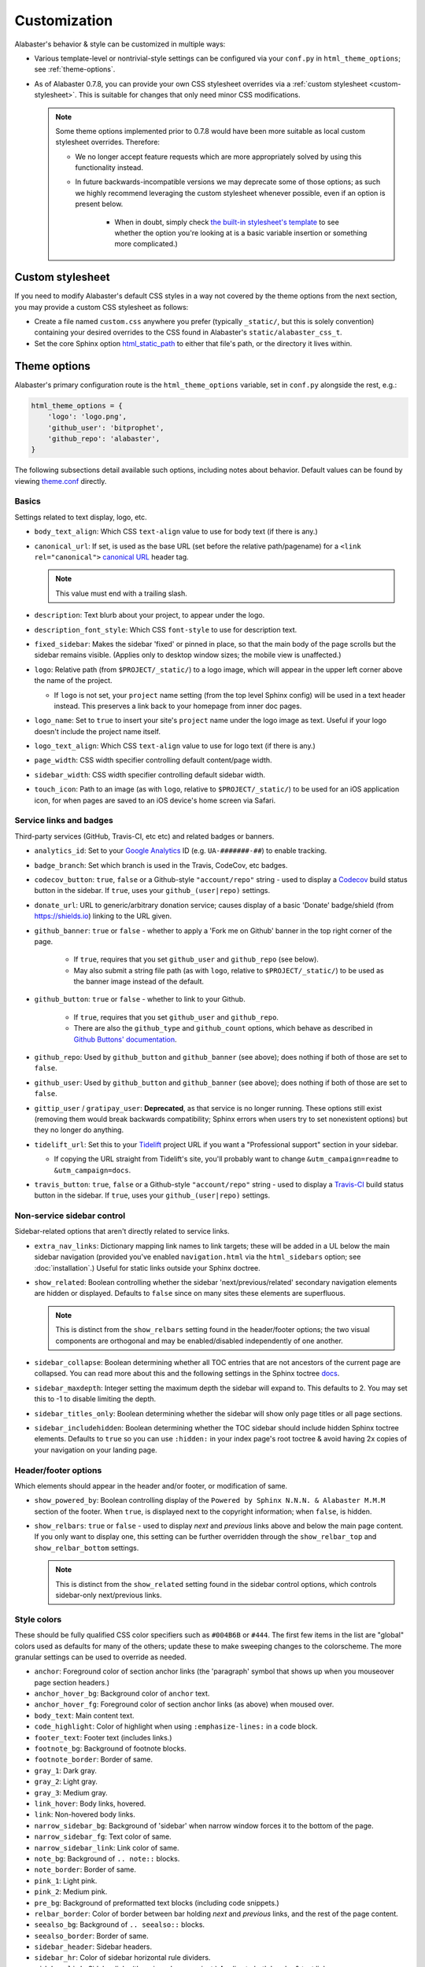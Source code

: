 =============
Customization
=============

Alabaster's behavior & style can be customized in multiple ways:

* Various template-level or nontrivial-style settings can be configured via
  your ``conf.py`` in ``html_theme_options``; see :ref:`theme-options`.
* As of Alabaster 0.7.8, you can provide your own CSS stylesheet overrides via
  a :ref:`custom stylesheet <custom-stylesheet>`. This is suitable for changes
  that only need minor CSS modifications.

  .. note::
    Some theme options implemented prior to 0.7.8 would have been more suitable
    as local custom stylesheet overrides. Therefore:

    * We no longer accept feature requests which are more appropriately solved
      by using this functionality instead.
    * In future backwards-incompatible versions we may deprecate some of those
      options; as such we highly recommend leveraging the custom stylesheet
      whenever possible, even if an option is present below.

        * When in doubt, simply check `the built-in stylesheet's template
          <https://github.com/bitprophet/alabaster/blob/master/alabaster/static/alabaster.css_t>`_
          to see whether the option you're looking at is a basic variable
          insertion or something more complicated.)


.. _custom-stylesheet:

Custom stylesheet
=================

If you need to modify Alabaster's default CSS styles in a way not covered by
the theme options from the next section, you may provide a custom CSS
stylesheet as follows:

* Create a file named ``custom.css`` anywhere you prefer (typically
  ``_static/``, but this is solely convention) containing your desired
  overrides to the CSS found in Alabaster's ``static/alabaster_css_t``.
* Set the core Sphinx option `html_static_path
  <http://www.sphinx-doc.org/en/stable/config.html#confval-html_static_path>`_
  to either that file's path, or the directory it lives within.


.. _theme-options:

Theme options
=============

Alabaster's primary configuration route is the ``html_theme_options`` variable,
set in ``conf.py`` alongside the rest, e.g.:

.. code-block:: python

    html_theme_options = {
        'logo': 'logo.png',
        'github_user': 'bitprophet',
        'github_repo': 'alabaster',
    }

The following subsections detail available such options, including notes about
behavior. Default values can be found by viewing `theme.conf
<https://github.com/bitprophet/alabaster/blob/master/alabaster/theme.conf>`_
directly.

Basics
------

Settings related to text display, logo, etc.

* ``body_text_align``: Which CSS ``text-align`` value to use for body text
  (if there is any.)
* ``canonical_url``: If set, is used as the base URL (set before the relative
  path/pagename) for a ``<link rel="canonical">`` `canonical URL
  <https://support.google.com/webmasters/answer/139066?rd=1>`_ header tag.

  .. note:: This value must end with a trailing slash.

* ``description``: Text blurb about your project, to appear under the logo.
* ``description_font_style``: Which CSS ``font-style`` to use for description
  text.
* ``fixed_sidebar``: Makes the sidebar 'fixed' or pinned in place, so that the
  main body of the page scrolls but the sidebar remains visible. (Applies only
  to desktop window sizes; the mobile view is unaffected.)
* ``logo``: Relative path (from ``$PROJECT/_static/``) to a logo image, which
  will appear in the upper left corner above the name of the project.

  * If ``logo`` is not set, your ``project`` name setting (from the top
    level Sphinx config) will be used in a text header instead. This
    preserves a link back to your homepage from inner doc pages.

* ``logo_name``: Set to ``true`` to insert your site's ``project`` name
  under the logo image as text. Useful if your logo doesn't include the
  project name itself.
* ``logo_text_align``: Which CSS ``text-align`` value to use for logo text
  (if there is any.)
* ``page_width``: CSS width specifier controlling default content/page width.
* ``sidebar_width``: CSS width specifier controlling default sidebar width.
* ``touch_icon``: Path to an image (as with ``logo``, relative to
  ``$PROJECT/_static/``) to be used for an iOS application icon, for when
  pages are saved to an iOS device's home screen via Safari.

Service links and badges
------------------------

Third-party services (GitHub, Travis-CI, etc etc) and related badges or
banners.

* ``analytics_id``: Set to your `Google Analytics
  <http://www.google.com/analytics/>`_ ID (e.g. ``UA-#######-##``) to enable
  tracking.
* ``badge_branch``: Set which branch is used in the Travis, CodeCov, etc
  badges.
* ``codecov_button``: ``true``, ``false`` or a Github-style ``"account/repo"``
  string - used to display a `Codecov <https://codecov.io>`_ build status
  button in the sidebar. If ``true``, uses your ``github_(user|repo)``
  settings.
* ``donate_url``: URL to generic/arbitrary donation service; causes display of
  a basic 'Donate' badge/shield (from https://shields.io) linking to the URL
  given.
* ``github_banner``: ``true`` or ``false`` - whether to apply a 'Fork me on
  Github' banner in the top right corner of the page.

   * If ``true``, requires that you set ``github_user`` and ``github_repo``
     (see below).
   * May also submit a string file path (as with ``logo``, relative to
     ``$PROJECT/_static/``) to be used as the banner image instead of the
     default.

* ``github_button``: ``true`` or ``false`` - whether to link to your Github.

   * If ``true``, requires that you set ``github_user`` and ``github_repo``.
   * There are also the ``github_type`` and ``github_count`` options, which
     behave as described in `Github Buttons' documentation
     <https://ghbtns.com>`_.

* ``github_repo``: Used by ``github_button`` and ``github_banner`` (see above);
  does nothing if both of those are set to ``false``.
* ``github_user``: Used by ``github_button`` and ``github_banner`` (see above);
  does nothing if both of those are set to ``false``.
* ``gittip_user`` / ``gratipay_user``: **Deprecated**, as that service is no
  longer running. These options still exist (removing them would break
  backwards compatibility; Sphinx errors when users try to set nonexistent
  options) but they no longer do anything.
* ``tidelift_url``: Set this to your `Tidelift <https://tidelift.com/>`_
  project URL if you want a "Professional support" section in your sidebar.

  - If copying the URL straight from Tidelift's site, you'll probably want to
    change ``&utm_campaign=readme`` to ``&utm_campaign=docs``.

* ``travis_button``: ``true``, ``false`` or a Github-style ``"account/repo"``
  string - used to display a `Travis-CI <https://travis-ci.org>`_ build status
  button in the sidebar. If ``true``, uses your ``github_(user|repo)``
  settings.

Non-service sidebar control
---------------------------

Sidebar-related options that aren't directly related to service links.

* ``extra_nav_links``: Dictionary mapping link names to link targets; these
  will be added in a UL below the main sidebar navigation (provided you've
  enabled ``navigation.html`` via the ``html_sidebars`` option; see
  :doc:`installation`.) Useful for static links outside your Sphinx doctree.
* ``show_related``: Boolean controlling whether the sidebar
  'next/previous/related' secondary navigation elements are hidden or
  displayed. Defaults to ``false`` since on many sites these elements are
  superfluous.

  .. note::
    This is distinct from the ``show_relbars`` setting found in the
    header/footer options; the two visual components are orthogonal and may be
    enabled/disabled independently of one another.

* ``sidebar_collapse``: Boolean determining whether all TOC entries that are not
  ancestors of the current page are collapsed.  You can read more about this
  and the following settings in the Sphinx toctree
  `docs <http://www.sphinx-doc.org/en/stable/templating.html#toctree>`_.
* ``sidebar_maxdepth``: Integer setting the maximum depth the sidebar will
  expand to.  This defaults to 2.  You may set this to -1 to disable limiting
  the depth. 
* ``sidebar_titles_only``: Boolean determining whether the sidebar will show
  only page titles or all page sections.
* ``sidebar_includehidden``: Boolean determining whether the TOC sidebar
  should include hidden Sphinx toctree elements. Defaults to ``true`` so you
  can use ``:hidden:`` in your index page's root toctree & avoid having 2x
  copies of your navigation on your landing page.

Header/footer options
---------------------

Which elements should appear in the header and/or footer, or modification of
same.

* ``show_powered_by``: Boolean controlling display of the ``Powered by
  Sphinx N.N.N. & Alabaster M.M.M`` section of the footer. When ``true``, is
  displayed next to the copyright information; when ``false``, is hidden.
* ``show_relbars``: ``true`` or ``false`` - used to display *next* and
  *previous* links above and below the main page content. If you only want to
  display one, this setting can be further overridden through the
  ``show_relbar_top`` and ``show_relbar_bottom`` settings.

  .. note::
    This is distinct from the ``show_related`` setting found in the sidebar
    control options, which controls sidebar-only next/previous links.

Style colors
------------

These should be fully qualified CSS color specifiers such as ``#004B6B`` or
``#444``. The first few items in the list are "global" colors used as defaults
for many of the others; update these to make sweeping changes to the
colorscheme. The more granular settings can be used to override as needed.

* ``anchor``: Foreground color of section anchor links (the 'paragraph'
  symbol that shows up when you mouseover page section headers.)
* ``anchor_hover_bg``: Background color of ``anchor`` text.
* ``anchor_hover_fg``: Foreground color of section anchor links (as above)
  when moused over.
* ``body_text``: Main content text.
* ``code_highlight``: Color of highlight when using ``:emphasize-lines:`` in a code block.
* ``footer_text``: Footer text (includes links.)
* ``footnote_bg``: Background of footnote blocks.
* ``footnote_border``: Border of same.
* ``gray_1``: Dark gray.
* ``gray_2``: Light gray.
* ``gray_3``: Medium gray.
* ``link_hover``: Body links, hovered.
* ``link``: Non-hovered body links.
* ``narrow_sidebar_bg``: Background of 'sidebar' when narrow window forces
  it to the bottom of the page.
* ``narrow_sidebar_fg``: Text color of same.
* ``narrow_sidebar_link``: Link color of same.
* ``note_bg``: Background of ``.. note::`` blocks.
* ``note_border``: Border of same.
* ``pink_1``: Light pink.
* ``pink_2``: Medium pink.
* ``pre_bg``: Background of preformatted text blocks (including code
  snippets.)
* ``relbar_border``: Color of border between bar holding *next* and *previous*
  links, and the rest of the page content.
* ``seealso_bg``: Background of ``.. seealso::`` blocks.
* ``seealso_border``: Border of same.
* ``sidebar_header``: Sidebar headers.
* ``sidebar_hr``: Color of sidebar horizontal rule dividers.
* ``sidebar_link``: Sidebar links (there is no hover variant.) Applies to
  both header & text links.
* ``sidebar_list``: Foreground color of sidebar list bullets & unlinked text.
* ``sidebar_link_underscore``: Sidebar links' underline (technically a
  bottom-border).
* ``sidebar_search_button``: Background color of the search field's 'Go'
  button.
* ``sidebar_text``: Sidebar paragraph text.
* ``warn_bg``: Background of ``.. warn::`` blocks.
* ``warn_border``: Border of same.

Fonts
-----

* ``caption_font_size``: Font size of caption block text.
* ``caption_font_family``: Font family of caption block text.
* ``code_font_size``: Font size of code block text.
* ``code_font_family``: Font family of code block text. Defaults to
  ``'Consolas', 'Menlo', 'DejaVu Sans Mono', 'Bitstream Vera Sans Mono',
  monospace``.
* ``font_family``: Font family of body text.
* ``font_size``: Font size of body text.
* ``head_font_family``: Font family of headings.  Defaults to ``'Garamond',
  'Georgia', serif``.
